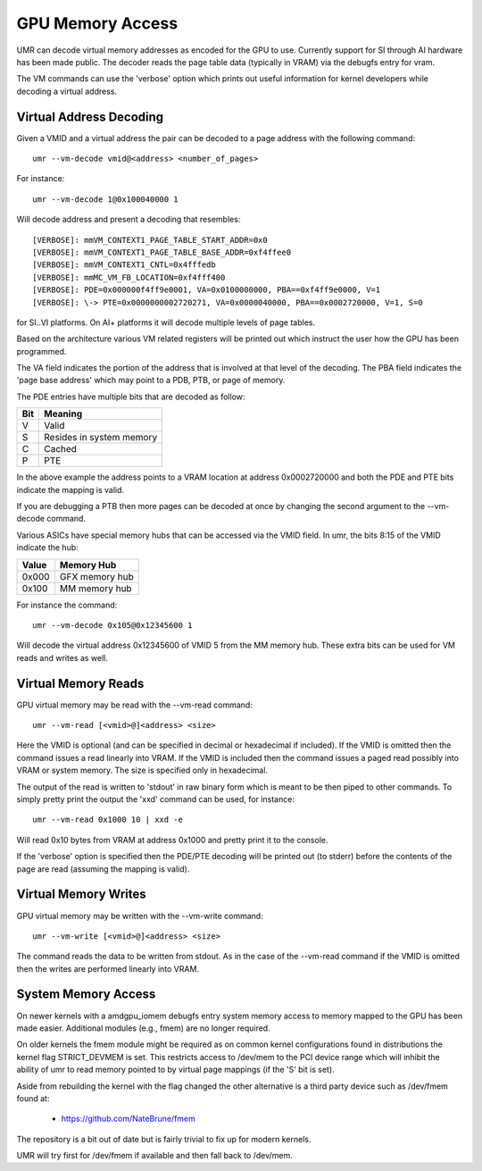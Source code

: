 =================
GPU Memory Access
=================

UMR can decode virtual memory addresses as encoded for the GPU
to use.  Currently support for SI through AI hardware has been
made public.  The decoder reads the page table data (typically in
VRAM) via the debugfs entry for vram.

The VM commands can use the 'verbose' option which prints out useful
information for kernel developers while decoding a virtual address.

------------------------
Virtual Address Decoding
------------------------

Given a VMID and a virtual address the pair can be decoded to
a page address with the following command:

::

	umr --vm-decode vmid@<address> <number_of_pages>

For instance:

::

	umr --vm-decode 1@0x100040000 1

Will decode address and present a decoding that resembles:

::

	[VERBOSE]: mmVM_CONTEXT1_PAGE_TABLE_START_ADDR=0x0
	[VERBOSE]: mmVM_CONTEXT1_PAGE_TABLE_BASE_ADDR=0xf4ffee0
	[VERBOSE]: mmVM_CONTEXT1_CNTL=0x4fffedb
	[VERBOSE]: mmMC_VM_FB_LOCATION=0xf4fff400
	[VERBOSE]: PDE=0x000000f4ff9e0001, VA=0x0100000000, PBA==0xf4ff9e0000, V=1
	[VERBOSE]: \-> PTE=0x0000000002720271, VA=0x0000040000, PBA==0x0002720000, V=1, S=0

for SI..VI platforms.  On AI+ platforms it will decode multiple levels
of page tables.

Based on the architecture various VM related registers will be
printed out which instruct the user how the GPU has been programmed.

The VA field indicates the portion of the address that is involved at
that level of the decoding.  The PBA field indicates the 'page base
address' which may point to a PDB, PTB, or page of memory.

The PDE entries have multiple bits that are decoded as follow:

+-----------+----------------------------------+
| **Bit**   | **Meaning**                      |
+-----------+----------------------------------+
|  V        | Valid                            |
+-----------+----------------------------------+
|  S        | Resides in system memory         |
+-----------+----------------------------------+
|  C        | Cached                           |
+-----------+----------------------------------+
|  P        | PTE                              |
+-----------+----------------------------------+

In the above example the address points to a VRAM location at address
0x0002720000 and both the PDE and PTE bits indicate the mapping is
valid.

If you are debugging a PTB then more pages can be decoded at once
by changing the second argument to the --vm-decode command.

Various ASICs have special memory hubs that can be accessed via the
VMID field.  In umr, the bits 8:15 of the VMID indicate the hub:

+-----------+-------------------------+
| **Value** | **Memory Hub**          |
+-----------+-------------------------+
| 0x000     | GFX memory hub          |
+-----------+-------------------------+
| 0x100     | MM memory hub           |
+-----------+-------------------------+

For instance the command:

::

	umr --vm-decode 0x105@0x12345600 1

Will decode the virtual address 0x12345600 of VMID 5 from the MM
memory hub.  These extra bits can be used for VM reads and writes
as well.

--------------------
Virtual Memory Reads
--------------------

GPU virtual memory may be read with the --vm-read command:

::

	umr --vm-read [<vmid>@]<address> <size>

Here the VMID is optional (and can be specified in decimal or
hexadecimal if included).  If the VMID is omitted then the command
issues a read linearly into VRAM.  If the VMID is included then
the command issues a paged read possibly into VRAM or system memory.
The size is specified only in hexadecimal.

The output of the read is written to 'stdout' in raw binary form
which is meant to be then piped to other commands.  To simply
pretty print the output the 'xxd' command can be used, for instance:

::

	umr --vm-read 0x1000 10 | xxd -e

Will read 0x10 bytes from VRAM at address 0x1000 and pretty print
it to the console.

If the 'verbose' option is specified then the PDE/PTE decoding will
be printed out (to stderr) before the contents of the page
are read (assuming the mapping is valid).

---------------------
Virtual Memory Writes
---------------------

GPU virtual memory may be written with the --vm-write command:

::

	umr --vm-write [<vmid>@]<address> <size>

The command reads the data to be written from stdout.  As in
the case of the --vm-read command if the VMID is omitted then the
writes are performed linearly into VRAM.

--------------------
System Memory Access
--------------------

On newer kernels with a amdgpu_iomem debugfs entry system memory
access to memory mapped to the GPU has been made easier.  Additional
modules (e.g., fmem) are no longer required.

On older kernels the fmem module might be required as on common kernel
configurations found in distributions the kernel flag STRICT_DEVMEM is
set.  This restricts access to /dev/mem to the PCI device range which
will inhibit the ability of umr to read memory pointed to by virtual
page mappings (if the 'S' bit is set).

Aside from rebuilding the kernel with the flag changed the other
alternative is a third party device such as /dev/fmem found at:

	* https://github.com/NateBrune/fmem

The repository is a bit out of date but is fairly trivial to fix up for
modern kernels.

UMR will try first for /dev/fmem if available and then fall back to
/dev/mem.


